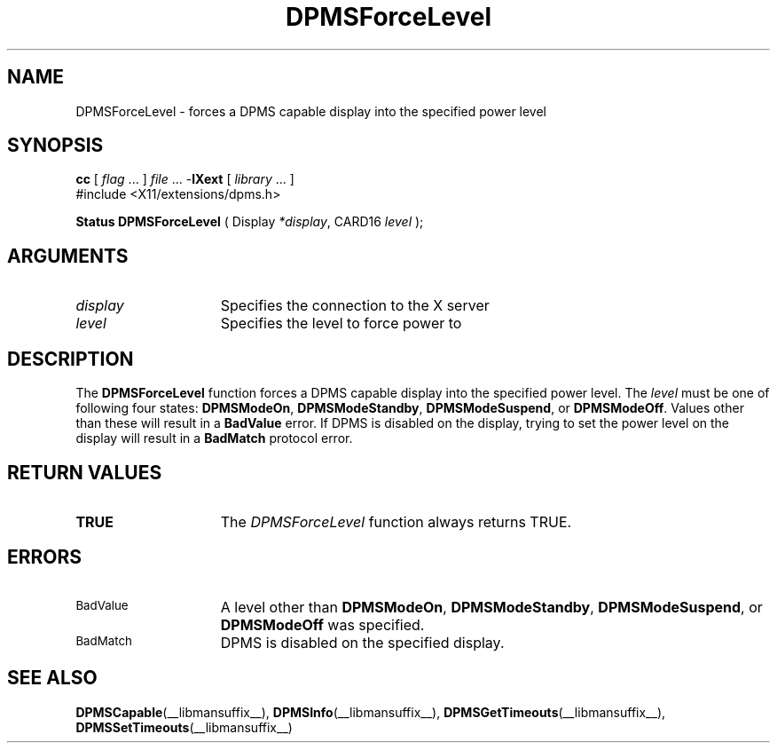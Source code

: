 .\" Copyright \(co Digital Equipment Corporation, 1996
.\"
.\" Permission to use, copy, modify, distribute, and sell this
.\" documentation for any purpose is hereby granted without fee,
.\" provided that the above copyright notice and this permission
.\" notice appear in all copies.  Digital Equipment Corporation
.\" makes no representations about the suitability for any purpose
.\" of the information in this document.  This documentation is
.\" provided ``as is'' without express or implied warranty.
.\"
.\" Copyright (c) 1999, 2005, Oracle and/or its affiliates.
.\"
.\" Permission is hereby granted, free of charge, to any person obtaining a
.\" copy of this software and associated documentation files (the "Software"),
.\" to deal in the Software without restriction, including without limitation
.\" the rights to use, copy, modify, merge, publish, distribute, sublicense,
.\" and/or sell copies of the Software, and to permit persons to whom the
.\" Software is furnished to do so, subject to the following conditions:
.\"
.\" The above copyright notice and this permission notice (including the next
.\" paragraph) shall be included in all copies or substantial portions of the
.\" Software.
.\"
.\" THE SOFTWARE IS PROVIDED "AS IS", WITHOUT WARRANTY OF ANY KIND, EXPRESS OR
.\" IMPLIED, INCLUDING BUT NOT LIMITED TO THE WARRANTIES OF MERCHANTABILITY,
.\" FITNESS FOR A PARTICULAR PURPOSE AND NONINFRINGEMENT.  IN NO EVENT SHALL
.\" THE AUTHORS OR COPYRIGHT HOLDERS BE LIABLE FOR ANY CLAIM, DAMAGES OR OTHER
.\" LIABILITY, WHETHER IN AN ACTION OF CONTRACT, TORT OR OTHERWISE, ARISING
.\" FROM, OUT OF OR IN CONNECTION WITH THE SOFTWARE OR THE USE OR OTHER
.\" DEALINGS IN THE SOFTWARE.
.\"
.\" X Window System is a trademark of The Open Group.
.\"
.TH DPMSForceLevel __libmansuffix__ 2005-06-28 __xorgversion__
.SH NAME
DPMSForceLevel \- forces a DPMS capable display into the
specified power level
.SH SYNOPSIS
.nf
\fBcc\fR [ \fIflag\fR \&.\&.\&. ] \fIfile\fR \&.\&.\&. -\fBlXext\fR [ \fIlibrary\fR \&.\&.\&. ]
\&#include <X11/extensions/dpms.h>
.sp
.BR "Status DPMSForceLevel" " ( Display \fI*display\fP\^, CARD16 \fIlevel\fP\^ );"
.if n .ti +5n
.if t .ti +.5i
.SH ARGUMENTS
.TP 15
.I display
Specifies the connection to the X server
.TP 15
.I level
Specifies the level to force power to
.SH DESCRIPTION
The
.B DPMSForceLevel
function forces a DPMS capable display into the specified power level.
The \fIlevel\fP must be one of following four states:
.BR DPMSModeOn ,
.BR DPMSModeStandby ,
.BR DPMSModeSuspend ,
or
.BR DPMSModeOff .
Values other than these will result in a
.B BadValue
error.
If DPMS is disabled on the display,
trying to set the power level on the display will result in a
.B BadMatch
protocol error.
.SH "RETURN VALUES"
.TP 15
.B TRUE
The
.I DPMSForceLevel
function always returns TRUE.
.SH ERRORS
.TP 15
.SM BadValue
A level other than
.BR DPMSModeOn ,
.BR DPMSModeStandby ,
.BR DPMSModeSuspend ,
or
.B DPMSModeOff
was specified.
.TP 15
.SM BadMatch
DPMS is disabled on the specified display.
.SH "SEE ALSO"
.BR DPMSCapable (__libmansuffix__),
.BR DPMSInfo (__libmansuffix__),
.BR DPMSGetTimeouts (__libmansuffix__),
.BR DPMSSetTimeouts (__libmansuffix__)

